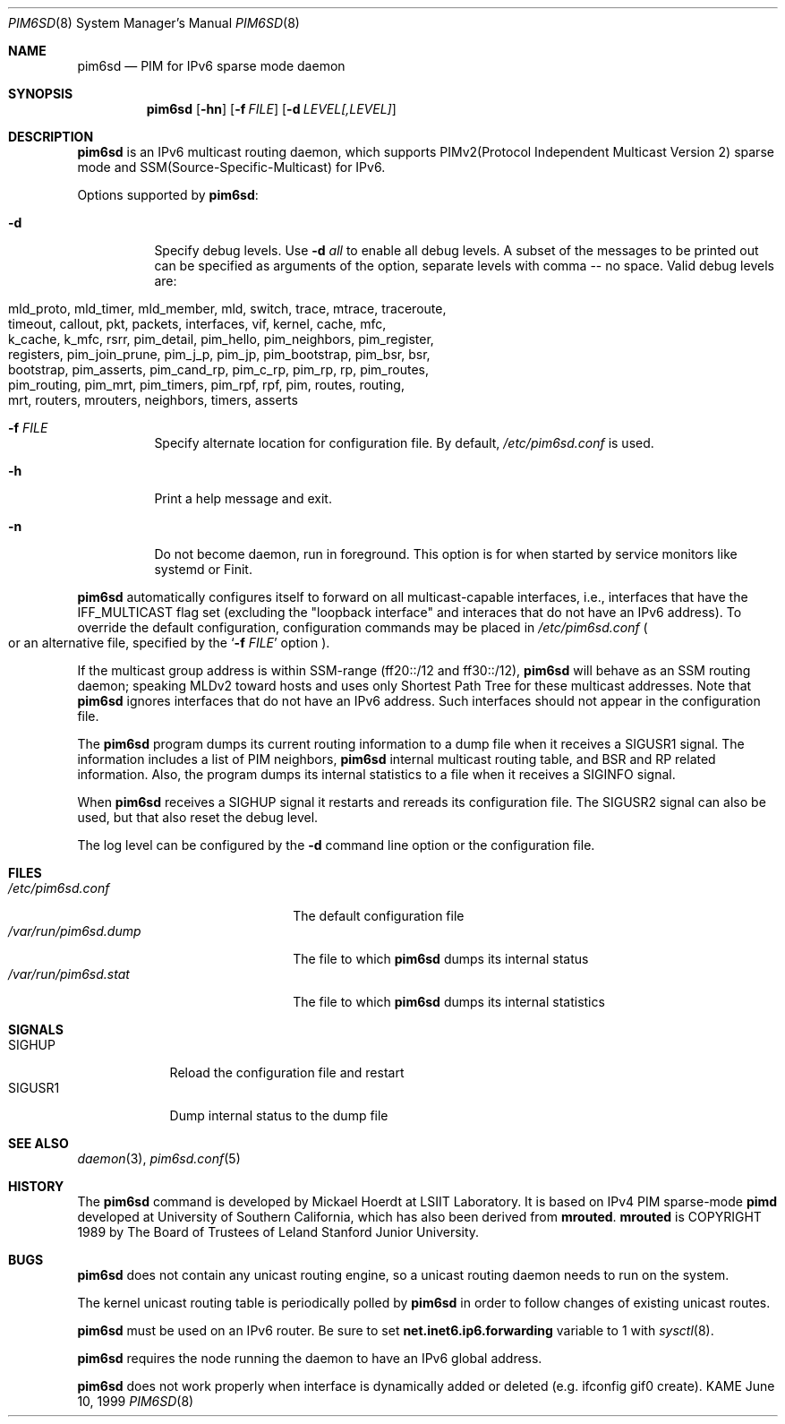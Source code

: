 .\"	$KAME: pim6sd.8,v 1.15 2003/05/09 05:20:02 suz Exp $
.\"
.\" Copyright (C) 1999 WIDE Project.
.\" All rights reserved.
.\" 
.\" Redistribution and use in source and binary forms, with or without
.\" modification, are permitted provided that the following conditions
.\" are met:
.\" 1. Redistributions of source code must retain the above copyright
.\"    notice, this list of conditions and the following disclaimer.
.\" 2. Redistributions in binary form must reproduce the above copyright
.\"    notice, this list of conditions and the following disclaimer in the
.\"    documentation and/or other materials provided with the distribution.
.\" 3. Neither the name of the project nor the names of its contributors
.\"    may be used to endorse or promote products derived from this software
.\"    without specific prior written permission.
.\" 
.\" THIS SOFTWARE IS PROVIDED BY THE PROJECT AND CONTRIBUTORS ``AS IS'' AND
.\" ANY EXPRESS OR IMPLIED WARRANTIES, INCLUDING, BUT NOT LIMITED TO, THE
.\" IMPLIED WARRANTIES OF MERCHANTABILITY AND FITNESS FOR A PARTICULAR PURPOSE
.\" ARE DISCLAIMED.  IN NO EVENT SHALL THE PROJECT OR CONTRIBUTORS BE LIABLE
.\" FOR ANY DIRECT, INDIRECT, INCIDENTAL, SPECIAL, EXEMPLARY, OR CONSEQUENTIAL
.\" DAMAGES (INCLUDING, BUT NOT LIMITED TO, PROCUREMENT OF SUBSTITUTE GOODS
.\" OR SERVICES; LOSS OF USE, DATA, OR PROFITS; OR BUSINESS INTERRUPTION)
.\" HOWEVER CAUSED AND ON ANY THEORY OF LIABILITY, WHETHER IN CONTRACT, STRICT
.\" LIABILITY, OR TORT (INCLUDING NEGLIGENCE OR OTHERWISE) ARISING IN ANY WAY
.\" OUT OF THE USE OF THIS SOFTWARE, EVEN IF ADVISED OF THE POSSIBILITY OF
.\" SUCH DAMAGE.
.\"
.Dd June 10, 1999
.Dt PIM6SD 8
.Os KAME
.Sh NAME
.Nm pim6sd
.Nd PIM for IPv6 sparse mode daemon
.Sh SYNOPSIS
.Nm
.Op Fl hn
.Op Fl f Ar FILE
.Op Fl d Ar LEVEL[,LEVEL]
.Sh DESCRIPTION
.Nm
is an IPv6 multicast routing daemon, which supports
PIMv2(Protocol Independent Multicast Version 2) sparse mode
and SSM(Source-Specific-Multicast) for IPv6.
.Pp
Options supported by
.Nm Ns :
.Bl -tag -width Ds
.It Fl d
Specify debug levels.  Use
.Fl d Ar all
to enable all debug levels.  A subset of the messages to be printed out
can be specified as arguments of the option, separate levels with comma
-- no space.  Valid debug levels are:
.Pp
.Bl -tag -width pim_join_prune -compact -offset indent
.It mld_proto, mld_timer, mld_member, mld, switch, trace, mtrace, traceroute,
.It timeout, callout, pkt, packets, interfaces, vif, kernel, cache, mfc,
.It k_cache, k_mfc, rsrr, pim_detail, pim_hello, pim_neighbors, pim_register,
.It registers, pim_join_prune, pim_j_p, pim_jp, pim_bootstrap, pim_bsr, bsr,
.It bootstrap, pim_asserts, pim_cand_rp, pim_c_rp, pim_rp, rp, pim_routes,
.It pim_routing, pim_mrt, pim_timers, pim_rpf, rpf, pim, routes, routing,
.It mrt, routers, mrouters, neighbors, timers, asserts
.El
.It Fl f Ar FILE
Specify alternate location for configuration file.  By default,
.Pa /etc/pim6sd.conf
is used.
.It Fl h
Print a help message and exit.
.It Fl n
Do not become daemon, run in foreground.  This option is for when
started by service monitors like systemd or Finit.
.El
.Pp
.Nm
automatically configures itself to forward on all multicast-capable
interfaces, i.e., interfaces that have the IFF_MULTICAST flag set (excluding
the "loopback interface" and interaces that do not have an IPv6 address).
To override the default configuration,
configuration commands may be placed in
.Pa /etc/pim6sd.conf
.Po
or an alternative file, specified by the
.Sq Fl f Ar FILE
option
.Pc .
.Pp
If the multicast group address is within SSM-range (ff20::/12 and ff30::/12),
.Nm 
will behave as an SSM routing daemon; speaking MLDv2 toward hosts and
uses only Shortest Path Tree for these multicast addresses.  Note that
.Nm
ignores interfaces that do not have an IPv6 address.
Such interfaces should not appear in the configuration file.
.Pp
The
.Nm
program dumps its current routing information to a dump file when
it receives a
.Dv SIGUSR1
signal.
The information includes a list of PIM neighbors,
.Nm
internal multicast routing table, and
BSR and RP related information.  Also, the program dumps its internal
statistics to a file when it receives a SIGINFO signal.
.Pp
When
.Nm
receives a SIGHUP signal it restarts and rereads its configuration file.
The SIGUSR2 signal can also be used, but that also reset the debug level.
.Pp
The log level can be configured by the
.Fl d
command line option or the configuration file.
.\"
.Sh FILES
.Bl -tag -width /var/run/pim6sd.stat -compact
.It Pa /etc/pim6sd.conf
The default configuration file
.It Pa /var/run/pim6sd.dump
The file to which
.Nm
dumps its internal status
.It Pa /var/run/pim6sd.stat
The file to which
.Nm
dumps its internal statistics
.El
.Sh SIGNALS
.Bl -tag -width SIGUSR1 -compact
.It SIGHUP
Reload the configuration file and restart
.It SIGUSR1
Dump internal status to the dump file
.El
.Sh SEE ALSO
.Xr daemon 3 ,
.Xr pim6sd.conf 5
.Sh HISTORY
The
.Nm
command is developed by Mickael Hoerdt at LSIIT Laboratory.
It is based on IPv4 PIM sparse-mode
.Ic pimd
developed at University of Southern California,
which has also been derived from
.Ic mrouted .
.Ic mrouted
is COPYRIGHT 1989 by The Board of Trustees of
Leland Stanford Junior University.
.\"
.Sh BUGS
.Nm
does not contain any unicast routing engine, so a unicast routing
daemon needs to run on the system. 
.Pp
The kernel unicast routing table is periodically polled by
.Nm
in order to follow changes of existing unicast routes.
.Pp
.Nm
must be used on an IPv6 router.
Be sure to set
.Li net.inet6.ip6.forwarding
variable to 1 with
.Xr sysctl 8 .
.Pp
.Nm
requires the node running the daemon to have an IPv6 global address.
.Pp
.Nm
does not work properly when interface is dynamically added or deleted (e.g. ifconfig gif0 create).
.\"
